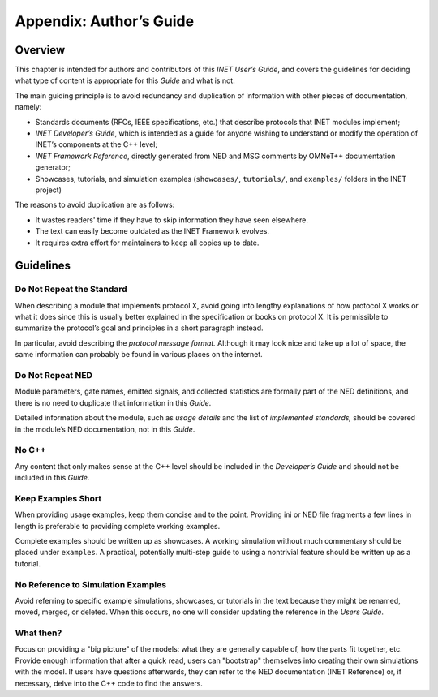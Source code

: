.. _ug:cha:authors-guide:

Appendix: Author’s Guide
========================

.. _ug:sec:authorsguide:overview:

Overview
--------

This chapter is intended for authors and contributors of this *INET
User’s Guide*, and covers the guidelines for deciding what type of
content is appropriate for this *Guide* and what is not.

The main guiding principle is to avoid redundancy and duplication of
information with other pieces of documentation, namely:

- Standards documents (RFCs, IEEE specifications, etc.) that describe
  protocols that INET modules implement;

- *INET Developer’s Guide*, which is intended as a guide for anyone
  wishing to understand or modify the operation of INET’s components at
  the C++ level;

- *INET Framework Reference*, directly generated from NED and MSG
  comments by OMNeT++ documentation generator;

- Showcases, tutorials, and simulation examples (``showcases/``,
  ``tutorials/``, and ``examples/`` folders in the INET project)

The reasons to avoid duplication are as follows:

- It wastes readers' time if they have to skip information they
  have seen elsewhere.

- The text can easily become outdated as the INET Framework evolves.

- It requires extra effort for maintainers to keep all copies up to date.

.. _ug:sec:authorsguide:guidelines:

Guidelines
----------

.. _ug:sec:authorsguide:do-not-repeat-the-standard:

Do Not Repeat the Standard
~~~~~~~~~~~~~~~~~~~~~~~~~~

When describing a module that implements protocol X, avoid going into
lengthy explanations of how protocol X works or what it does since
this is usually better explained in the
specification or books on protocol X. It is permissible to summarize the
protocol’s goal and principles in a short paragraph instead.

In particular, avoid describing the *protocol message format.* Although it
may look nice and take up a lot of space, the same information
can probably be found in various places on the internet.

.. _ug:sec:authorsguide:do-not-repeat-ned:

Do Not Repeat NED
~~~~~~~~~~~~~~~~~

Module parameters, gate names, emitted signals, and collected
statistics are formally part of the NED definitions,
and there is no need to duplicate that information in this *Guide*.

Detailed information about the module, such as *usage details* and the list
of *implemented standards,* should be covered in the module’s NED
documentation, not in this *Guide*.

.. _ug:sec:authorsguide:no-cplusplus:

No C++
~~~~~~

Any content that only makes sense at the C++ level should be included in the
*Developer’s Guide* and should not be included in this *Guide*.

.. _ug:sec:authorsguide:keep-examples-short:

Keep Examples Short
~~~~~~~~~~~~~~~~~~~

When providing usage examples, keep them concise and to the point.
Providing ini or NED file fragments a few lines in length is preferable to
providing complete working examples.

Complete examples should be written up as showcases. A working
simulation without much commentary should be placed under ``examples``. A
practical, potentially multi-step guide to using a nontrivial feature
should be written up as a tutorial.

.. _ug:sec:authorsguide:no-reference-to-simulation-examples:

No Reference to Simulation Examples
~~~~~~~~~~~~~~~~~~~~~~~~~~~~~~~~~~~

Avoid referring to specific example simulations, showcases, or tutorials in
the text because they might be renamed, moved, merged, or deleted. When this occurs, no one will consider updating the reference in the
*Users Guide*.

.. _ug:sec:authorsguide:what-then:

What then?
~~~~~~~~~~

Focus on providing a "big picture" of the models: what they are
generally capable of, how the parts fit together, etc. Provide enough
information that after a quick read, users can "bootstrap" themselves
into creating their own simulations with the model. If users have questions
afterwards, they can refer to the NED documentation (INET
Reference) or, if necessary, delve into the C++ code to find the
answers.